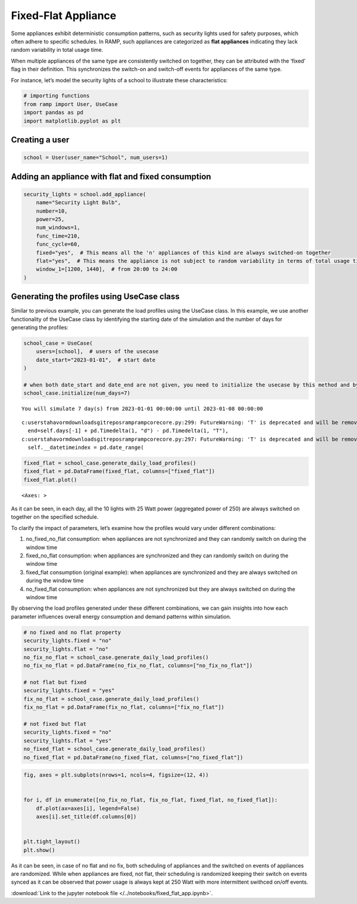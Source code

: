 Fixed-Flat Appliance
====================

Some appliances exhibit deterministic consumption patterns, such as
security lights used for safety purposes, which often adhere to specific
schedules. In RAMP, such appliances are categorized as **flat
appliances** indicating they lack random variability in total usage
time.

When multiple appliances of the same type are consistently switched on
together, they can be attributed with the ‘fixed’ flag in their
definition. This synchronizes the switch-on and switch-off events for
appliances of the same type.

For instance, let’s model the security lights of a school to illustrate
these characteristics:

.. code:: ipython3

    # importing functions
    from ramp import User, UseCase
    import pandas as pd
    import matplotlib.pyplot as plt

Creating a user
~~~~~~~~~~~~~~~

.. code:: ipython3

    school = User(user_name="School", num_users=1)

Adding an appliance with flat and fixed consumption
~~~~~~~~~~~~~~~~~~~~~~~~~~~~~~~~~~~~~~~~~~~~~~~~~~~

.. code:: ipython3

    security_lights = school.add_appliance(
        name="Security Light Bulb",
        number=10,
        power=25,
        num_windows=1,
        func_time=210,
        func_cycle=60,
        fixed="yes",  # This means all the 'n' appliances of this kind are always switched-on together
        flat="yes",  # This means the appliance is not subject to random variability in terms of total usage time
        window_1=[1200, 1440],  # from 20:00 to 24:00
    )

Generating the profiles using UseCase class
~~~~~~~~~~~~~~~~~~~~~~~~~~~~~~~~~~~~~~~~~~~

Similar to previous example, you can generate the load profiles using
the UseCase class. In this example, we use another functionality of the
UseCase class by identifying the starting date of the simulation and the
number of days for generating the profiles:

.. code:: ipython3

    school_case = UseCase(
        users=[school],  # users of the usecase
        date_start="2023-01-01",  # start date
    )
    
    # when both date_start and date_end are not given, you need to initialize the usecase by this method and by passing the number of days as num_days
    school_case.initialize(num_days=7)


.. parsed-literal::

    You will simulate 7 day(s) from 2023-01-01 00:00:00 until 2023-01-08 00:00:00


.. parsed-literal::

    c:\users\tahavorm\downloads\gitrepos\ramp\ramp\core\core.py:299: FutureWarning: 'T' is deprecated and will be removed in a future version. Please use 'min' instead of 'T'.
      end=self.days[-1] + pd.Timedelta(1, "d") - pd.Timedelta(1, "T"),
    c:\users\tahavorm\downloads\gitrepos\ramp\ramp\core\core.py:297: FutureWarning: 'T' is deprecated and will be removed in a future version, please use 'min' instead.
      self.__datetimeindex = pd.date_range(


.. code:: ipython3

    fixed_flat = school_case.generate_daily_load_profiles()
    fixed_flat = pd.DataFrame(fixed_flat, columns=["fixed_flat"])
    fixed_flat.plot()




.. parsed-literal::

    <Axes: >




.. image:: output_8_1.png


As it can be seen, in each day, all the 10 lights with 25 Watt power
(aggregated power of 250) are always switched on together on the
specified schedule.

To clarify the impact of parameters, let’s examine how the profiles
would vary under different combinations:

1. no_fixed_no_flat consumption: when appliances are not synchronized
   and they can randomly switch on during the window time

2. fixed_no_flat consumption: when appliances are synchronized and they
   can randomly switch on during the window time

3. fixed_flat consumption (original example): when appliances are
   synchronized and they are always switched on during the window time

4. no_fixed_flat consumption: when appliances are not synchronized but
   they are always switched on during the window time

By observing the load profiles generated under these different
combinations, we can gain insights into how each parameter influences
overall energy consumption and demand patterns within simulation.

.. code:: ipython3

    # no fixed and no flat property
    security_lights.fixed = "no"
    security_lights.flat = "no"
    no_fix_no_flat = school_case.generate_daily_load_profiles()
    no_fix_no_flat = pd.DataFrame(no_fix_no_flat, columns=["no_fix_no_flat"])
    
    # not flat but fixed
    security_lights.fixed = "yes"
    fix_no_flat = school_case.generate_daily_load_profiles()
    fix_no_flat = pd.DataFrame(fix_no_flat, columns=["fix_no_flat"])
    
    # not fixed but flat
    security_lights.fixed = "no"
    security_lights.flat = "yes"
    no_fixed_flat = school_case.generate_daily_load_profiles()
    no_fixed_flat = pd.DataFrame(no_fixed_flat, columns=["no_fixed_flat"])

.. code:: ipython3

    fig, axes = plt.subplots(nrows=1, ncols=4, figsize=(12, 4))
    
    
    for i, df in enumerate([no_fix_no_flat, fix_no_flat, fixed_flat, no_fixed_flat]):
        df.plot(ax=axes[i], legend=False)
        axes[i].set_title(df.columns[0])
    
    
    plt.tight_layout()
    plt.show()



.. image:: output_12_0.png


As it can be seen, in case of no flat and no fix, both scheduling of
appliances and the switched on events of appliances are randomized.
While when appliances are fixed, not flat, their scheduling is
randomized keeping their switch on events synced as it can be observed
that power usage is always kept at 250 Watt with more intermittent
swithced on/off events.

:download:`Link to the jupyter notebook file </../notebooks/fixed_flat_app.ipynb>`.
